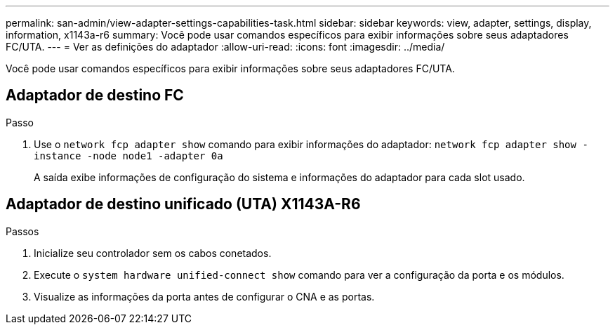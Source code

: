 ---
permalink: san-admin/view-adapter-settings-capabilities-task.html 
sidebar: sidebar 
keywords: view, adapter, settings, display, information, x1143a-r6 
summary: Você pode usar comandos específicos para exibir informações sobre seus adaptadores FC/UTA. 
---
= Ver as definições do adaptador
:allow-uri-read: 
:icons: font
:imagesdir: ../media/


[role="lead"]
Você pode usar comandos específicos para exibir informações sobre seus adaptadores FC/UTA.



== Adaptador de destino FC

.Passo
. Use o `network fcp adapter show` comando para exibir informações do adaptador: `network fcp adapter show -instance -node node1 -adapter 0a`
+
A saída exibe informações de configuração do sistema e informações do adaptador para cada slot usado.





== Adaptador de destino unificado (UTA) X1143A-R6

.Passos
. Inicialize seu controlador sem os cabos conetados.
. Execute o `system hardware unified-connect show` comando para ver a configuração da porta e os módulos.
. Visualize as informações da porta antes de configurar o CNA e as portas.

